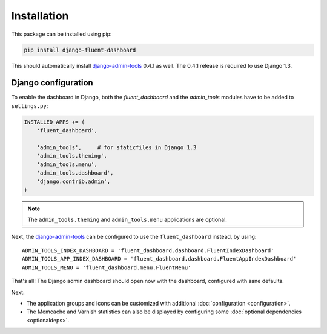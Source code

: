 .. _installation:

Installation
============

This package can be installed using pip:

.. code-block:: sh

    pip install django-fluent-dashboard

This should automatically install django-admin-tools_ 0.4.1 as well.
The 0.4.1 release is required to use Django 1.3.

Django configuration
--------------------

To enable the dashboard in Django, both the `fluent_dashboard` and the `admin_tools` modules have to be added to ``settings.py``:

.. code-block:: python

    INSTALLED_APPS += (
        'fluent_dashboard',

        'admin_tools',     # for staticfiles in Django 1.3
        'admin_tools.theming',
        'admin_tools.menu',
        'admin_tools.dashboard',
        'django.contrib.admin',
    )

.. note::
    The ``admin_tools.theming`` and ``admin_tools.menu`` applications are optional.

Next, the django-admin-tools_ can be configured to use the ``fluent_dashboard`` instead, by using::

    ADMIN_TOOLS_INDEX_DASHBOARD = 'fluent_dashboard.dashboard.FluentIndexDashboard'
    ADMIN_TOOLS_APP_INDEX_DASHBOARD = 'fluent_dashboard.dashboard.FluentAppIndexDashboard'
    ADMIN_TOOLS_MENU = 'fluent_dashboard.menu.FluentMenu'

That's all!
The Django admin dashboard should open now with the dashboard, configured with sane defaults.

Next:

* The application groups and icons can be customized with additional :doc:`configuration <configuration>`.
* The Memcache and Varnish statistics can also be displayed by configuring some :doc:`optional dependencies <optionaldeps>`.


.. _django-admin-tools: http://django-admin-tools.readthedocs.org/
